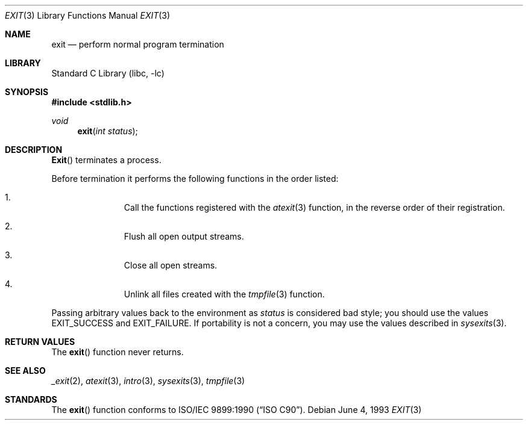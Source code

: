 .\" Copyright (c) 1990, 1991, 1993
.\"	The Regents of the University of California.  All rights reserved.
.\"
.\" This code is derived from software contributed to Berkeley by
.\" the American National Standards Committee X3, on Information
.\" Processing Systems.
.\"
.\" Redistribution and use in source and binary forms, with or without
.\" modification, are permitted provided that the following conditions
.\" are met:
.\" 1. Redistributions of source code must retain the above copyright
.\"    notice, this list of conditions and the following disclaimer.
.\" 2. Redistributions in binary form must reproduce the above copyright
.\"    notice, this list of conditions and the following disclaimer in the
.\"    documentation and/or other materials provided with the distribution.
.\" 3. All advertising materials mentioning features or use of this software
.\"    must display the following acknowledgement:
.\"	This product includes software developed by the University of
.\"	California, Berkeley and its contributors.
.\" 4. Neither the name of the University nor the names of its contributors
.\"    may be used to endorse or promote products derived from this software
.\"    without specific prior written permission.
.\"
.\" THIS SOFTWARE IS PROVIDED BY THE REGENTS AND CONTRIBUTORS ``AS IS'' AND
.\" ANY EXPRESS OR IMPLIED WARRANTIES, INCLUDING, BUT NOT LIMITED TO, THE
.\" IMPLIED WARRANTIES OF MERCHANTABILITY AND FITNESS FOR A PARTICULAR PURPOSE
.\" ARE DISCLAIMED.  IN NO EVENT SHALL THE REGENTS OR CONTRIBUTORS BE LIABLE
.\" FOR ANY DIRECT, INDIRECT, INCIDENTAL, SPECIAL, EXEMPLARY, OR CONSEQUENTIAL
.\" DAMAGES (INCLUDING, BUT NOT LIMITED TO, PROCUREMENT OF SUBSTITUTE GOODS
.\" OR SERVICES; LOSS OF USE, DATA, OR PROFITS; OR BUSINESS INTERRUPTION)
.\" HOWEVER CAUSED AND ON ANY THEORY OF LIABILITY, WHETHER IN CONTRACT, STRICT
.\" LIABILITY, OR TORT (INCLUDING NEGLIGENCE OR OTHERWISE) ARISING IN ANY WAY
.\" OUT OF THE USE OF THIS SOFTWARE, EVEN IF ADVISED OF THE POSSIBILITY OF
.\" SUCH DAMAGE.
.\"
.\"     @(#)exit.3	8.1 (Berkeley) 6/4/93
.\" $FreeBSD: src/lib/libc/stdlib/exit.3,v 1.6.2.4 2001/12/14 18:33:58 ru Exp $
.\" $DragonFly: src/lib/libc/stdlib/exit.3,v 1.2 2003/06/17 04:26:46 dillon Exp $
.\"
.Dd June 4, 1993
.Dt EXIT 3
.Os
.Sh NAME
.Nm exit
.Nd perform normal program termination
.Sh LIBRARY
.Lb libc
.Sh SYNOPSIS
.In stdlib.h
.Ft void
.Fn exit "int status"
.Sh DESCRIPTION
.Fn Exit
terminates a process.
.Pp
Before termination it performs the following functions in the
order listed:
.Bl -enum -offset indent
.It
Call the functions registered with the
.Xr atexit 3
function, in the reverse order of their registration.
.It
Flush all open output streams.
.It
Close all open streams.
.It
Unlink all files created with the
.Xr tmpfile 3
function.
.El
.Pp
Passing arbitrary values back to the environment as
.Ar status
is considered bad style;
you should use the values
.Dv EXIT_SUCCESS
and
.Dv EXIT_FAILURE .
If portability is not a concern, you may
use the values described in
.Xr sysexits 3 .
.Sh RETURN VALUES
The
.Fn exit
function
never returns.
.Sh SEE ALSO
.Xr _exit 2 ,
.Xr atexit 3 ,
.Xr intro 3 ,
.Xr sysexits 3 ,
.Xr tmpfile 3
.Sh STANDARDS
The
.Fn exit
function
conforms to
.St -isoC .
